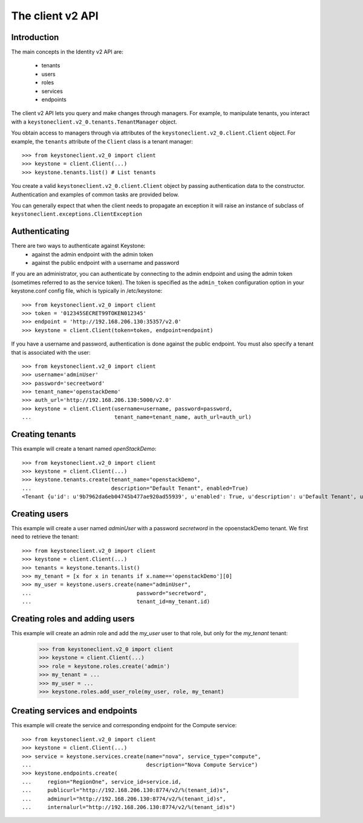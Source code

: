 =================
The client v2 API
=================

Introduction
============

The main concepts in the Identity v2 API are:

 * tenants
 * users
 * roles
 * services
 * endpoints

The client v2 API lets you query and make changes through
managers. For example, to manipulate tenants, you interact with a
``keystoneclient.v2_0.tenants.TenantManager`` object.

You obtain access to managers through via attributes of the
``keystoneclient.v2_0.client.Client`` object. For example, the ``tenants``
attribute of the ``Client`` class is a tenant manager::

    >>> from keystoneclient.v2_0 import client
    >>> keystone = client.Client(...)
    >>> keystone.tenants.list() # List tenants

You create a valid ``keystoneclient.v2_0.client.Client`` object by passing
authentication data to the constructor. Authentication and examples of common
tasks are provided below.

You can generally expect that when the client needs to propagate an exception
it will raise an instance of subclass of
``keystoneclient.exceptions.ClientException``

Authenticating
==============

There are two ways to authenticate against Keystone:
 * against the admin endpoint with the admin token
 * against the public endpoint with a username and password

If you are an administrator, you can authenticate by connecting to the admin
endpoint and using the admin token (sometimes referred to as the service
token). The token is specified as the ``admin_token`` configuration option in
your keystone.conf config file, which is typically in /etc/keystone::

    >>> from keystoneclient.v2_0 import client
    >>> token = '012345SECRET99TOKEN012345'
    >>> endpoint = 'http://192.168.206.130:35357/v2.0'
    >>> keystone = client.Client(token=token, endpoint=endpoint)

If you have a username and password, authentication is done against the
public endpoint. You must also specify a tenant that is associated with the
user::

    >>> from keystoneclient.v2_0 import client
    >>> username='adminUser'
    >>> password='secreetword'
    >>> tenant_name='openstackDemo'
    >>> auth_url='http://192.168.206.130:5000/v2.0'
    >>> keystone = client.Client(username=username, password=password,
    ...                          tenant_name=tenant_name, auth_url=auth_url)

Creating tenants
================

This example will create a tenant named *openStackDemo*::

    >>> from keystoneclient.v2_0 import client
    >>> keystone = client.Client(...)
    >>> keystone.tenants.create(tenant_name="openstackDemo",
    ...                         description="Default Tenant", enabled=True)
    <Tenant {u'id': u'9b7962da6eb04745b477ae920ad55939', u'enabled': True, u'description': u'Default Tenant', u'name': u'openstackDemo'}>

Creating users
==============

This example will create a user named *adminUser* with a password *secretword*
in the opoenstackDemo tenant. We first need to retrieve the tenant::

    >>> from keystoneclient.v2_0 import client
    >>> keystone = client.Client(...)
    >>> tenants = keystone.tenants.list()
    >>> my_tenant = [x for x in tenants if x.name=='openstackDemo'][0]
    >>> my_user = keystone.users.create(name="adminUser",
    ...                                 password="secretword",
    ...                                 tenant_id=my_tenant.id)

Creating roles and adding users
===============================

This example will create an admin role and add the *my_user* user to that
role, but only for the *my_tenant* tenant:

    >>> from keystoneclient.v2_0 import client
    >>> keystone = client.Client(...)
    >>> role = keystone.roles.create('admin')
    >>> my_tenant = ...
    >>> my_user = ...
    >>> keystone.roles.add_user_role(my_user, role, my_tenant)

Creating services and endpoints
===============================

This example will create the service and corresponding endpoint for the
Compute service::

    >>> from keystoneclient.v2_0 import client
    >>> keystone = client.Client(...)
    >>> service = keystone.services.create(name="nova", service_type="compute",
    ...                                    description="Nova Compute Service")
    >>> keystone.endpoints.create(
    ...     region="RegionOne", service_id=service.id,
    ...     publicurl="http://192.168.206.130:8774/v2/%(tenant_id)s",
    ...     adminurl="http://192.168.206.130:8774/v2/%(tenant_id)s",
    ...     internalurl="http://192.168.206.130:8774/v2/%(tenant_id)s")
